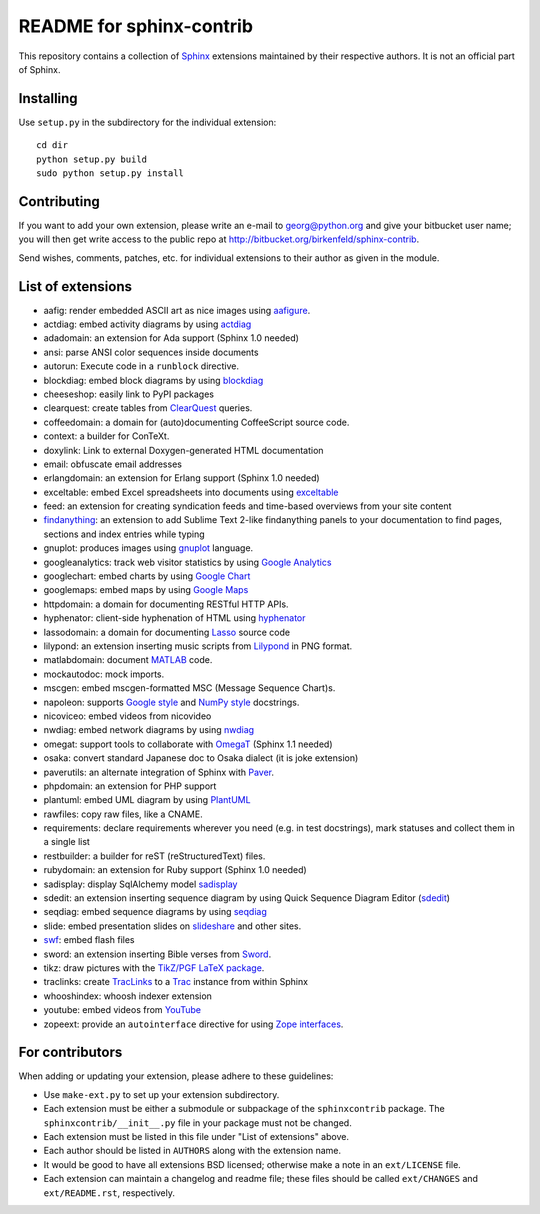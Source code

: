 .. -*- restructuredtext -*-

=========================
README for sphinx-contrib
=========================

This repository contains a collection of Sphinx_ extensions maintained by
their respective authors.  It is not an official part of Sphinx.

.. _Sphinx: http://bitbucket.org/birkenfeld/sphinx


Installing
==========

Use ``setup.py`` in the subdirectory for the individual extension::

   cd dir
   python setup.py build
   sudo python setup.py install


Contributing
============

If you want to add your own extension, please write an e-mail to
georg@python.org and give your bitbucket user name; you will then
get write access to the public repo at
http://bitbucket.org/birkenfeld/sphinx-contrib.

Send wishes, comments, patches, etc. for individual extensions
to their author as given in the module.


List of extensions
==================
.. Note that this will be viewed using the bitbucket web interface ..
.. which supports a subset, but not the full sphinx markup. ..

- aafig: render embedded ASCII art as nice images using aafigure_.
- actdiag: embed activity diagrams by using actdiag_
- adadomain: an extension for Ada support (Sphinx 1.0 needed)
- ansi: parse ANSI color sequences inside documents
- autorun: Execute code in a ``runblock`` directive.
- blockdiag: embed block diagrams by using blockdiag_
- cheeseshop: easily link to PyPI packages
- clearquest: create tables from ClearQuest_ queries.
- coffeedomain: a domain for (auto)documenting CoffeeScript source code.
- context: a builder for ConTeXt.
- doxylink: Link to external Doxygen-generated HTML documentation
- email: obfuscate email addresses
- erlangdomain: an extension for Erlang support (Sphinx 1.0 needed)
- exceltable: embed Excel spreadsheets into documents using exceltable_
- feed: an extension for creating syndication feeds and time-based overviews
  from your site content
- findanything_: an extension to add Sublime Text 2-like findanything panels
  to your documentation to find pages, sections and index entries while typing
- gnuplot: produces images using gnuplot_ language.
- googleanalytics: track web visitor statistics by using `Google Analytics`_
- googlechart: embed charts by using `Google Chart`_
- googlemaps: embed maps by using `Google Maps`_
- httpdomain: a domain for documenting RESTful HTTP APIs.
- hyphenator: client-side hyphenation of HTML using hyphenator_
- lassodomain: a domain for documenting Lasso_ source code
- lilypond: an extension inserting music scripts from Lilypond_ in PNG format.
- matlabdomain: document MATLAB_ code.
- mockautodoc: mock imports.
- mscgen: embed mscgen-formatted MSC (Message Sequence Chart)s.
- napoleon: supports `Google style`_ and `NumPy style`_ docstrings.
- nicoviceo: embed videos from nicovideo
- nwdiag: embed network diagrams by using nwdiag_
- omegat: support tools to collaborate with OmegaT_ (Sphinx 1.1 needed)
- osaka: convert standard Japanese doc to Osaka dialect (it is joke extension)
- paverutils: an alternate integration of Sphinx with Paver_.
- phpdomain: an extension for PHP support
- plantuml: embed UML diagram by using PlantUML_
- rawfiles: copy raw files, like a CNAME.
- requirements: declare requirements wherever you need (e.g. in test
  docstrings), mark statuses and collect them in a single list
- restbuilder: a builder for reST (reStructuredText) files.
- rubydomain: an extension for Ruby support (Sphinx 1.0 needed)
- sadisplay: display SqlAlchemy model sadisplay_
- sdedit: an extension inserting sequence diagram by using Quick Sequence
  Diagram Editor (sdedit_)
- seqdiag: embed sequence diagrams by using seqdiag_
- slide: embed presentation slides on slideshare_ and other sites.
- swf_: embed flash files
- sword: an extension inserting Bible verses from Sword_.
- tikz: draw pictures with the `TikZ/PGF LaTeX package`_.
- traclinks: create TracLinks_ to a Trac_ instance from within Sphinx
- whooshindex: whoosh indexer extension
- youtube: embed videos from YouTube_
- zopeext: provide an ``autointerface`` directive for using `Zope interfaces`_.

.. _aafigure: https://launchpad.net/aafigure

.. _gnuplot: http://www.gnuplot.info/

.. _paver: http://www.blueskyonmars.com/projects/paver/

.. _Sword: http://www.crosswire.org/sword/

.. _Lilypond: http://lilypond.org/web/

.. _sdedit: http://sdedit.sourceforge.net/

.. _Trac: http://trac.edgewall.org

.. _TracLinks: http://trac.edgewall.org/wiki/TracLinks

.. _OmegaT: http://www.omegat.org/

.. _PlantUML: http://plantuml.sourceforge.net/

.. _PyEnchant: http://www.rfk.id.au/software/pyenchant/

.. _sadisplay: http://bitbucket.org/estin/sadisplay/wiki/Home

.. _blockdiag: http://blockdiag.com/

.. _seqdiag: http://blockdiag.com/

.. _actdiag: http://blockdiag.com/

.. _nwdiag: http://blockdiag.com/

.. _Google Analytics: http://www.google.com/analytics/

.. _Google Chart: https://developers.google.com/chart/

.. _Google Maps: http://maps.google.com/

.. _Google style: http://google-styleguide.googlecode.com/svn/trunk/pyguide.html

.. _NumPy style: https://github.com/numpy/numpy/blob/master/doc/HOWTO_DOCUMENT.rst.txt

.. _hyphenator: http://code.google.com/p/hyphenator/

.. _exceltable: http://packages.python.org/sphinxcontrib-exceltable/

.. _YouTube: http://www.youtube.com/

.. _ClearQuest: http://www-01.ibm.com/software/awdtools/clearquest/

.. _Zope interfaces: http://docs.zope.org/zope.interface/README.html

.. _slideshare: http://www.slideshare.net/

.. _TikZ/PGF LaTeX package: http://sourceforge.net/projects/pgf/

.. _MATLAB: http://www.mathworks.com/products/matlab/

.. _swf: http://bitbucket.org/klorenz/sphinxcontrib-swf

.. _findanything: http://bitbucket.org/klorenz/sphinxcontrib-findanything

.. _restbuilder: https://pypi.python.org/pypi/sphinxcontrib-restbuilder

.. _Lasso: http://www.lassosoft.com/

For contributors
================

When adding or updating your extension, please adhere to these guidelines:

* Use ``make-ext.py`` to set up your extension subdirectory.
* Each extension must be either a submodule or subpackage of the
  ``sphinxcontrib`` package.  The ``sphinxcontrib/__init__.py`` file in your
  package must not be changed.
* Each extension must be listed in this file under "List of extensions" above.
* Each author should be listed in ``AUTHORS`` along with the extension name.
* It would be good to have all extensions BSD licensed; otherwise make a note in
  an ``ext/LICENSE`` file.
* Each extension can maintain a changelog and readme file; these files should
  be called ``ext/CHANGES`` and ``ext/README.rst``, respectively.

